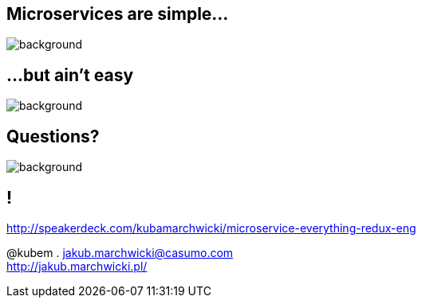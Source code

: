 == Microservices are simple...

image::book-building_microservices.jpg[background]

== ...but ain't easy

image::book-other_books.jpg[background]

== Questions?

image::questions.gif[background]

== !

http://speakerdeck.com/kubamarchwicki/microservice-everything-redux-eng

@kubem . jakub.marchwicki@casumo.com +
http://jakub.marchwicki.pl/
